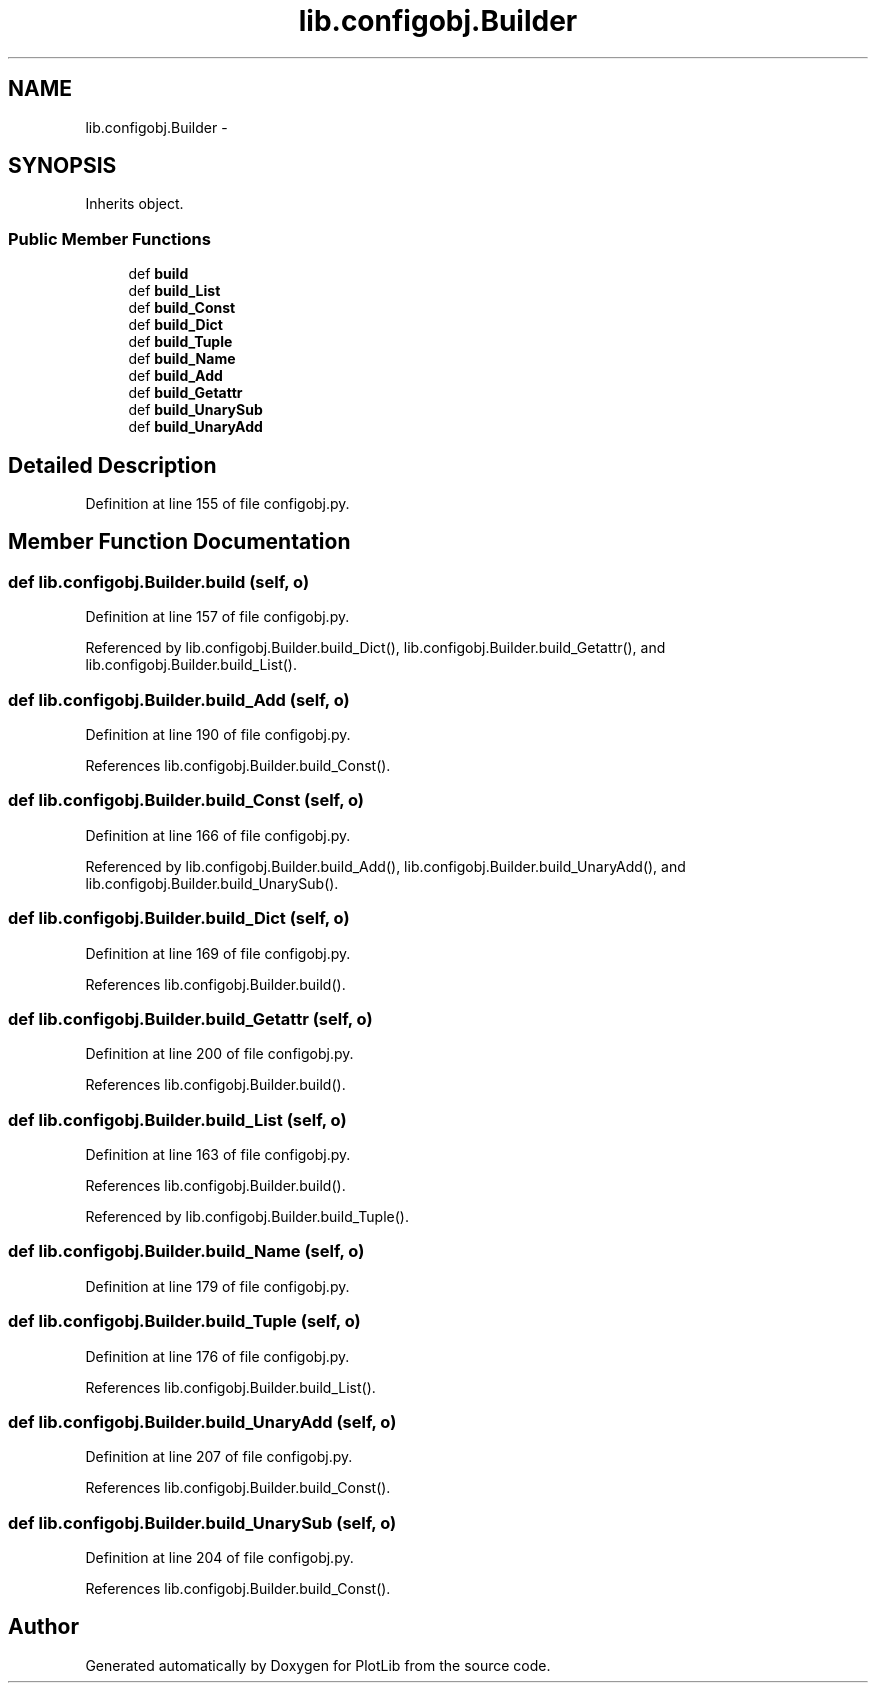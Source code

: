 .TH "lib.configobj.Builder" 3 "Tue Feb 24 2015" "PlotLib" \" -*- nroff -*-
.ad l
.nh
.SH NAME
lib.configobj.Builder \- 
.SH SYNOPSIS
.br
.PP
.PP
Inherits object\&.
.SS "Public Member Functions"

.in +1c
.ti -1c
.RI "def \fBbuild\fP"
.br
.ti -1c
.RI "def \fBbuild_List\fP"
.br
.ti -1c
.RI "def \fBbuild_Const\fP"
.br
.ti -1c
.RI "def \fBbuild_Dict\fP"
.br
.ti -1c
.RI "def \fBbuild_Tuple\fP"
.br
.ti -1c
.RI "def \fBbuild_Name\fP"
.br
.ti -1c
.RI "def \fBbuild_Add\fP"
.br
.ti -1c
.RI "def \fBbuild_Getattr\fP"
.br
.ti -1c
.RI "def \fBbuild_UnarySub\fP"
.br
.ti -1c
.RI "def \fBbuild_UnaryAdd\fP"
.br
.in -1c
.SH "Detailed Description"
.PP 
Definition at line 155 of file configobj\&.py\&.
.SH "Member Function Documentation"
.PP 
.SS "def lib\&.configobj\&.Builder\&.build (self, o)"

.PP
Definition at line 157 of file configobj\&.py\&.
.PP
Referenced by lib\&.configobj\&.Builder\&.build_Dict(), lib\&.configobj\&.Builder\&.build_Getattr(), and lib\&.configobj\&.Builder\&.build_List()\&.
.SS "def lib\&.configobj\&.Builder\&.build_Add (self, o)"

.PP
Definition at line 190 of file configobj\&.py\&.
.PP
References lib\&.configobj\&.Builder\&.build_Const()\&.
.SS "def lib\&.configobj\&.Builder\&.build_Const (self, o)"

.PP
Definition at line 166 of file configobj\&.py\&.
.PP
Referenced by lib\&.configobj\&.Builder\&.build_Add(), lib\&.configobj\&.Builder\&.build_UnaryAdd(), and lib\&.configobj\&.Builder\&.build_UnarySub()\&.
.SS "def lib\&.configobj\&.Builder\&.build_Dict (self, o)"

.PP
Definition at line 169 of file configobj\&.py\&.
.PP
References lib\&.configobj\&.Builder\&.build()\&.
.SS "def lib\&.configobj\&.Builder\&.build_Getattr (self, o)"

.PP
Definition at line 200 of file configobj\&.py\&.
.PP
References lib\&.configobj\&.Builder\&.build()\&.
.SS "def lib\&.configobj\&.Builder\&.build_List (self, o)"

.PP
Definition at line 163 of file configobj\&.py\&.
.PP
References lib\&.configobj\&.Builder\&.build()\&.
.PP
Referenced by lib\&.configobj\&.Builder\&.build_Tuple()\&.
.SS "def lib\&.configobj\&.Builder\&.build_Name (self, o)"

.PP
Definition at line 179 of file configobj\&.py\&.
.SS "def lib\&.configobj\&.Builder\&.build_Tuple (self, o)"

.PP
Definition at line 176 of file configobj\&.py\&.
.PP
References lib\&.configobj\&.Builder\&.build_List()\&.
.SS "def lib\&.configobj\&.Builder\&.build_UnaryAdd (self, o)"

.PP
Definition at line 207 of file configobj\&.py\&.
.PP
References lib\&.configobj\&.Builder\&.build_Const()\&.
.SS "def lib\&.configobj\&.Builder\&.build_UnarySub (self, o)"

.PP
Definition at line 204 of file configobj\&.py\&.
.PP
References lib\&.configobj\&.Builder\&.build_Const()\&.

.SH "Author"
.PP 
Generated automatically by Doxygen for PlotLib from the source code\&.
